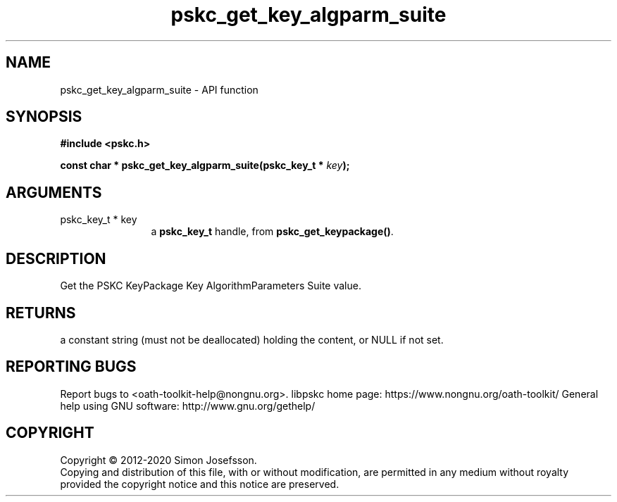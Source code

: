 .\" DO NOT MODIFY THIS FILE!  It was generated by gdoc.
.TH "pskc_get_key_algparm_suite" 3 "2.6.7" "libpskc" "libpskc"
.SH NAME
pskc_get_key_algparm_suite \- API function
.SH SYNOPSIS
.B #include <pskc.h>
.sp
.BI "const char * pskc_get_key_algparm_suite(pskc_key_t * " key ");"
.SH ARGUMENTS
.IP "pskc_key_t * key" 12
a \fBpskc_key_t\fP handle, from \fBpskc_get_keypackage()\fP.
.SH "DESCRIPTION"
Get the PSKC KeyPackage Key AlgorithmParameters Suite value.
.SH "RETURNS"
a constant string (must not be deallocated) holding the
content, or NULL if not set.
.SH "REPORTING BUGS"
Report bugs to <oath-toolkit-help@nongnu.org>.
libpskc home page: https://www.nongnu.org/oath-toolkit/
General help using GNU software: http://www.gnu.org/gethelp/
.SH COPYRIGHT
Copyright \(co 2012-2020 Simon Josefsson.
.br
Copying and distribution of this file, with or without modification,
are permitted in any medium without royalty provided the copyright
notice and this notice are preserved.
